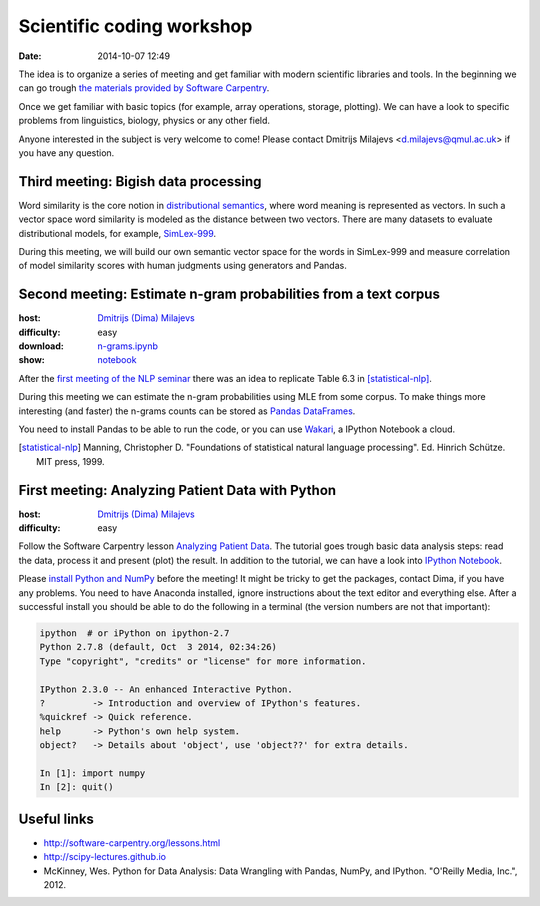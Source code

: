 ==========================
Scientific coding workshop
==========================

:date: 2014-10-07 12:49

The idea is to organize a series of meeting and get familiar with modern
scientific libraries and tools. In the beginning we can go trough `the materials
provided by Software Carpentry`__.

__ http://software-carpentry.org/lessons.html

Once we get familiar with basic topics (for example, array operations, storage,
plotting). We can have a look to specific problems from linguistics, biology,
physics or any other field.

Anyone interested in the subject is very welcome to come! Please contact
Dmitrijs Milajevs <d.milajevs@qmul.ac.uk> if you have any question.

Third meeting: Bigish data processing
=====================================

Word similarity is the core notion in `distributional semantics`_, where word
meaning is represented as vectors. In such a vector space word similarity is
modeled as the distance between two vectors. There are many datasets to evaluate distributional models, for example, `SimLex-999`_.

During this meeting, we will build our own semantic vector space for the words
in SimLex-999 and measure correlation of model similarity scores with human
judgments using generators and Pandas.

.. _`distributional semantics`: http://en.wikipedia.org/wiki/Distributional_semantics
.. _`SimLex-999`: http://arxiv.org/abs/1408.3456

Second meeting: Estimate n-gram probabilities from a text corpus
================================================================

:host: `Dmitrijs (Dima) Milajevs <d.milajevs@qmul.ac.uk>`_
:difficulty: easy
:download: `n-grams.ipynb <{filename}/static/notebooks/n-grams.ipynb>`_
:show: `notebook <http://nbviewer.ipython.org/url/eecs.io/static/notebooks/n-grams.ipynb>`_

After the `first meeting of the NLP seminar <http://www.eecs.qmul.ac.uk/~dm303/pages/nlp-seminar.html#introduction-to-n-gram-models-oct-6>`_ there was an idea to replicate Table 6.3 in [statistical-nlp]_.

During this meeting we can estimate the n-gram probabilities using MLE from some
corpus. To make things more interesting (and faster) the n-grams counts can be
stored as `Pandas DataFrames`__.

__ http://pandas.pydata.org/pandas-docs/stable/dsintro.html#dataframe

You need to install Pandas to be able to run the code, or you can use
`Wakari <https://www.wakari.io/>`_, a IPython Notebook a cloud.

.. [statistical-nlp] Manning, Christopher D. "Foundations of statistical natural language processing". Ed. Hinrich Schütze. MIT press, 1999.


First meeting: Analyzing Patient Data with Python
=================================================

:host: `Dmitrijs (Dima) Milajevs <d.milajevs@qmul.ac.uk>`_
:difficulty: easy

Follow the Software Carpentry lesson `Analyzing Patient Data`__. The tutorial
goes trough basic data analysis steps: read the data, process it and present
(plot) the result. In addition to the tutorial, we can have a look into `IPython
Notebook`_.

__ http://software-carpentry.org/v5/novice/python/01-numpy.html
.. _`Ipython Notebook`: http://ipython.org/notebook.html

Please `install Python and NumPy <http://software-carpentry.org/v5/setup.html>`_
before the meeting! It might be tricky to get the packages, contact Dima, if you
have any problems. You need to have Anaconda installed, ignore instructions
about the text editor and everything else. After a successful install you should
be able to do the following in a terminal (the version numbers are not that
important):

.. code-block:: bash

    ipython  # or iPython on ipython-2.7
    Python 2.7.8 (default, Oct  3 2014, 02:34:26)
    Type "copyright", "credits" or "license" for more information.

    IPython 2.3.0 -- An enhanced Interactive Python.
    ?         -> Introduction and overview of IPython's features.
    %quickref -> Quick reference.
    help      -> Python's own help system.
    object?   -> Details about 'object', use 'object??' for extra details.

    In [1]: import numpy
    In [2]: quit()

Useful links
============

* http://software-carpentry.org/lessons.html
* http://scipy-lectures.github.io
* McKinney, Wes. Python for Data Analysis: Data Wrangling with Pandas, NumPy, and IPython. "O'Reilly Media, Inc.", 2012.
